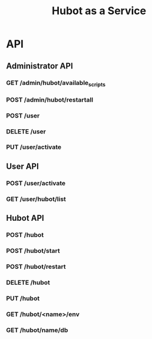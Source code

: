 #+TITLE: Hubot as a Service

* API
** Administrator API
*** GET /admin/hubot/available_scripts
*** POST /admin/hubot/restartall
*** POST /user
*** DELETE /user
*** PUT /user/activate

** User API
*** POST /user/activate
*** GET /user/hubot/list

** Hubot API
*** POST /hubot
*** POST /hubot/start
*** POST /hubot/restart
*** DELETE /hubot
*** PUT /hubot
*** GET /hubot/<name>/env
*** GET /hubot/name/db

